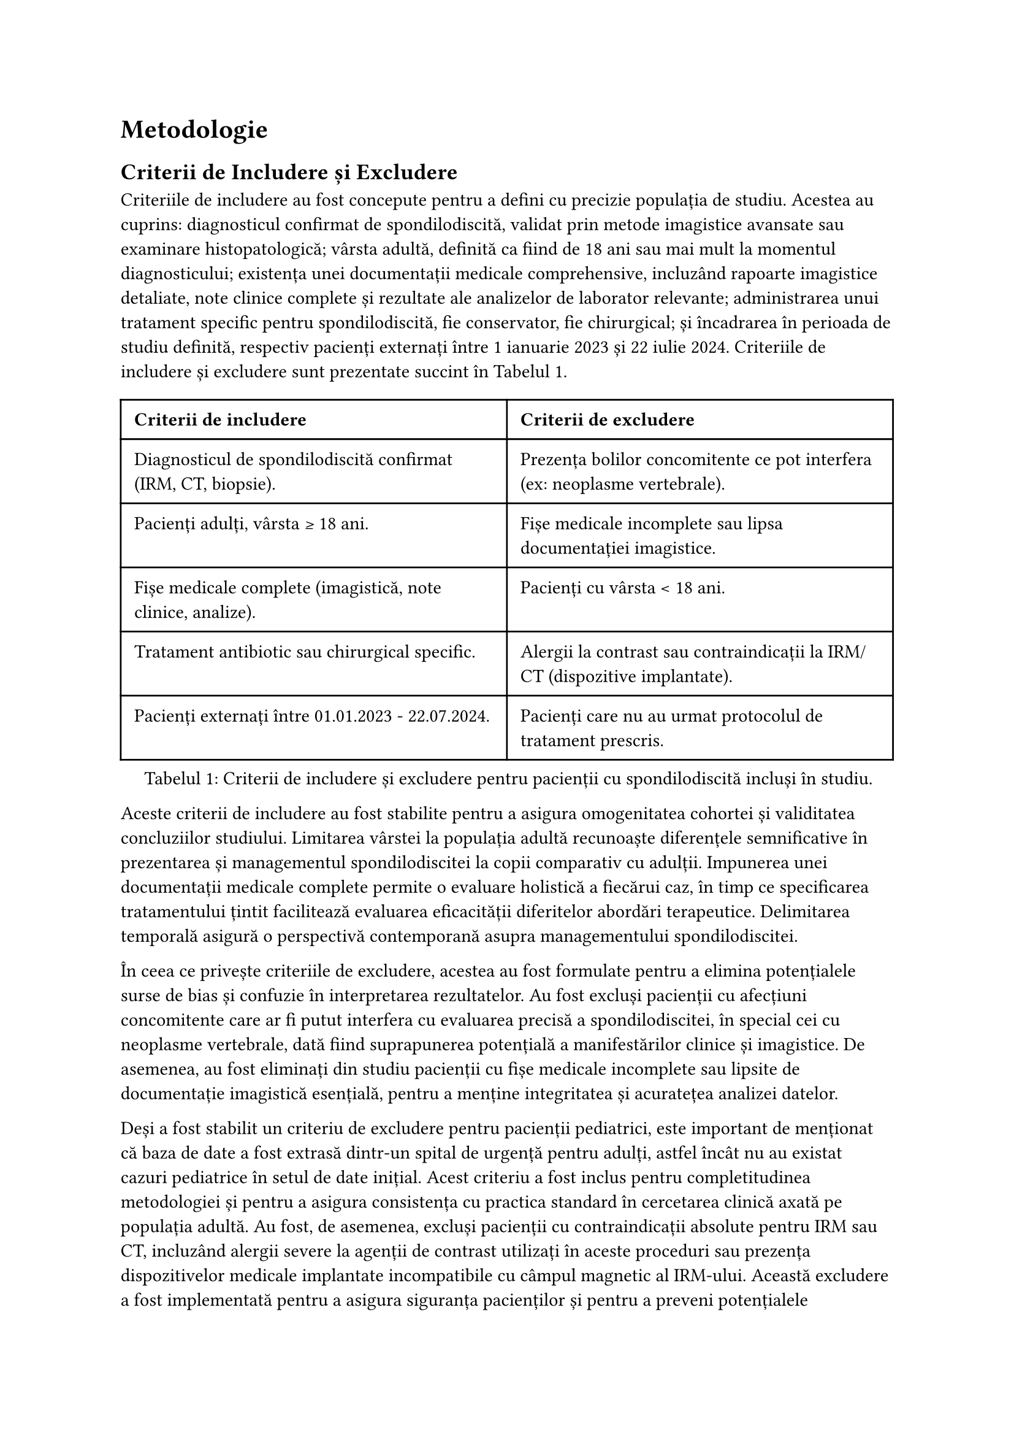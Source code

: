 = Metodologie
== Criterii de Includere și Excludere

Criteriile de includere au fost concepute pentru a defini cu precizie populația de studiu. Acestea au cuprins: diagnosticul confirmat de spondilodiscită, validat prin metode imagistice avansate sau examinare histopatologică; vârsta adultă, definită ca fiind de 18 ani sau mai mult la momentul diagnosticului; existența unei documentații medicale comprehensive, incluzând rapoarte imagistice detaliate, note clinice complete și rezultate ale analizelor de laborator relevante; administrarea unui tratament specific pentru spondilodiscită, fie conservator, fie chirurgical; și încadrarea în perioada de studiu definită, respectiv pacienți externați între 1 ianuarie 2023 și 22 iulie 2024. Criteriile de includere și excludere sunt prezentate succint în @tbl-inc_exc.
#figure( 
  table(
  columns: (1fr, 1fr),
  inset: 8pt,
  align: left,
  
  table.header(
    [*Criterii de includere*], [*Criterii de excludere*]
  ),
  [Diagnosticul de spondilodiscită confirmat (IRM, CT, biopsie).],
  [Prezența bolilor concomitente ce pot interfera (ex: neoplasme vertebrale).],
  [Pacienți adulți, vârsta ≥ 18 ani.],
  [Fișe medicale incomplete sau lipsa documentației imagistice.],
  [Fișe medicale complete (imagistică, note clinice, analize).],
  [Pacienți cu vârsta < 18 ani.],
  [Tratament antibiotic sau chirurgical specific.],
  [Alergii la contrast sau contraindicații la IRM/CT (dispozitive implantate).],
  [Pacienți externați între 01.01.2023 - 22.07.2024.],
  [Pacienți care nu au urmat protocolul de tratament prescris.],
), kind: "table",
supplement: "Tabelul",
caption: "Criterii de includere și excludere pentru pacienții cu spondilodiscită incluși în studiu.",

) <tbl-inc_exc>



Aceste criterii de includere au fost stabilite pentru a asigura omogenitatea cohortei și validitatea concluziilor studiului. Limitarea vârstei la populația adultă recunoaște diferențele semnificative în prezentarea și managementul spondilodiscitei la copii comparativ cu adulții. Impunerea unei documentații medicale complete permite o evaluare holistică a fiecărui caz, în timp ce specificarea tratamentului țintit facilitează evaluarea eficacității diferitelor abordări terapeutice. Delimitarea temporală asigură o perspectivă contemporană asupra managementului spondilodiscitei.

În ceea ce privește criteriile de excludere, acestea au fost formulate pentru a elimina potențialele surse de bias și confuzie în interpretarea rezultatelor. Au fost excluși pacienții cu afecțiuni concomitente care ar fi putut interfera cu evaluarea precisă a spondilodiscitei, în special cei cu neoplasme vertebrale, dată fiind suprapunerea potențială a manifestărilor clinice și imagistice. De asemenea, au fost eliminați din studiu pacienții cu fișe medicale incomplete sau lipsite de documentație imagistică esențială, pentru a menține integritatea și acuratețea analizei datelor.

Deși a fost stabilit un criteriu de excludere pentru pacienții pediatrici, este important de menționat că baza de date a fost extrasă dintr-un spital de urgență pentru adulți, astfel încât nu au existat cazuri pediatrice în setul de date inițial. Acest criteriu a fost inclus pentru completitudinea metodologiei și pentru a asigura consistența cu practica standard în cercetarea clinică axată pe populația adultă. Au fost, de asemenea, excluși pacienții cu contraindicații absolute pentru IRM sau CT, incluzând alergii severe la agenții de contrast utilizați în aceste proceduri sau prezența dispozitivelor medicale implantate incompatibile cu câmpul magnetic al IRM-ului. Această excludere a fost implementată pentru a asigura siguranța pacienților și pentru a preveni potențialele complicații asociate procedurilor imagistice. În ceea ce privește aderența la tratament, pacienții incluși în studiu au aderat la tratamentul prescris pe parcursul internării. În cazurile de recidivă, s-a luat în considerare posibila aderență scăzută la tratament a pacienților după externare. Această abordare permite o evaluare mai nuanțată a eficacității tratamentului și a evoluției clinice, ținând cont atât de aderența în spital, cât și de posibilele variații în urmarea recomandărilor pe termen lung.
